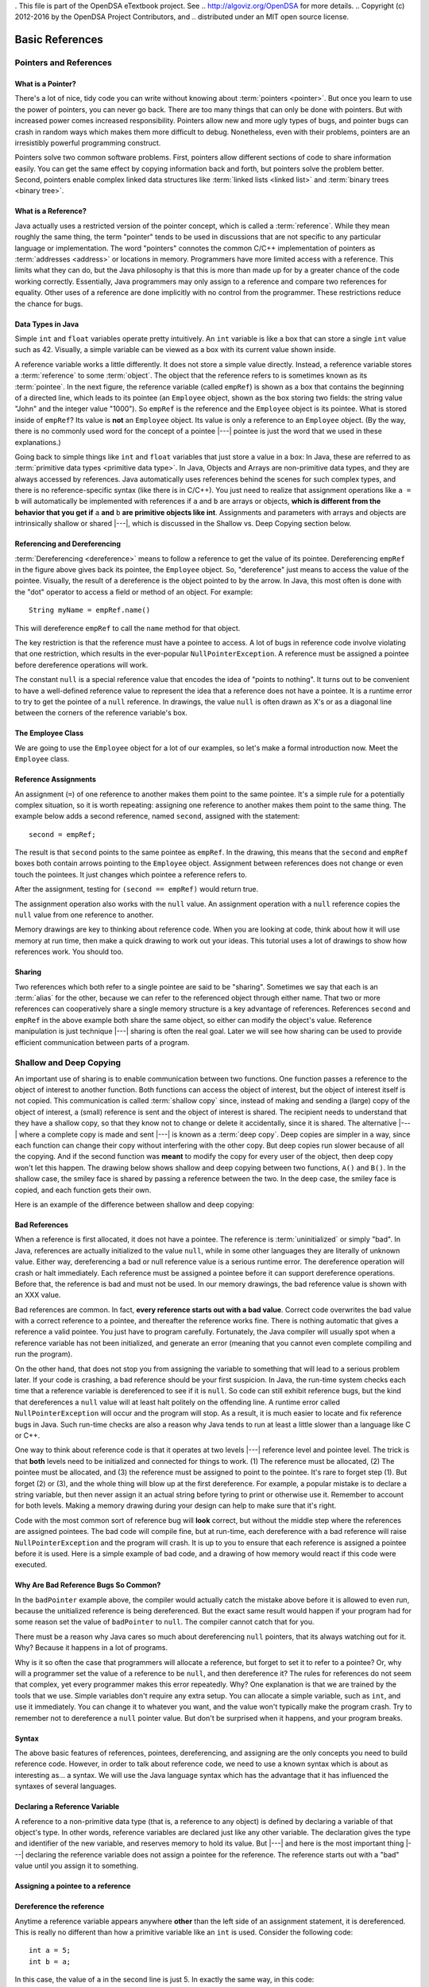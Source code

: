 . This file is part of the OpenDSA eTextbook project. See
.. http://algoviz.org/OpenDSA for more details.
.. Copyright (c) 2012-2016 by the OpenDSA Project Contributors, and
.. distributed under an MIT open source license.

.. avmetadata::
   :author: Nick Parlante, Cliff Shaffer, Sally Hamouda, Mostafa Mohammed, and Sushma Mandava
   :requires:
   :satisfies: Pointer intro
   :topic: Pointers

.. odsalink:: AV/Pointers/num42CON.css
.. odsalink:: AV/Pointers/employeeEmpRefCON.css
.. odsalink:: AV/Pointers/empRefnullCON.css
.. odsalink:: AV/Pointers/empRefsecondCON.css
.. odsalink:: AV/Pointers/shallowdeepCON.css
.. odsalink:: AV/Pointers/empPtrxxxCON.css
.. odsalink:: AV/Pointers/employeePtr2CON.css
.. odsalink:: AV/Pointers/examplePointerCodeCON.css
.. odsalink:: AV/Pointers/badPointerPowCON.css
.. odsalink:: AV/Pointers/memoryModelCON.css


Basic References
================

Pointers and References
-----------------------

What is a Pointer?
~~~~~~~~~~~~~~~~~~

There's a lot of nice, tidy code you can write without knowing about
:term:`pointers <pointer>`.
But once you learn to use the power of pointers, you can never go
back.
There are too many things that can only be done with pointers.
But with increased power comes increased responsibility.
Pointers allow new and more ugly types of bugs, and pointer bugs can
crash in random ways which makes them more difficult to debug.
Nonetheless, even with their problems, pointers are an irresistibly
powerful programming construct.

Pointers solve two common software problems.
First, pointers allow different sections of code to share information
easily.
You can get the same effect by copying information back and forth, but
pointers solve the problem better.
Second, pointers enable complex linked data structures like
:term:`linked lists <linked list>` and
:term:`binary trees <binary tree>`.


What is a Reference?
~~~~~~~~~~~~~~~~~~~~

Java actually uses a restricted version of the pointer concept,
which is called a :term:`reference`.
While they mean roughly the same thing, the term "pointer" tends to be
used in discussions that are not specific to any particular language
or implementation.
The word "pointers" connotes the common C/C++ implementation of
pointers as :term:`addresses <address>` or locations in memory.
Programmers have more limited access with a reference.
This limits what they can do, but the Java philosophy is that this is
more than made up for by a greater chance of the code working correctly.
Essentially, Java programmers may only assign to a reference and
compare two references for equality.
Other uses of a reference are done implicitly with no control from the
programmer.
These restrictions reduce the chance for bugs.


Data Types in Java
~~~~~~~~~~~~~~~~~~

Simple ``int`` and ``float`` variables operate pretty intuitively.
An ``int`` variable is like a box that can store a single ``int``
value such as 42.
Visually, a simple variable can be viewed as a box with its current
value shown inside.

.. _num42Fig:

.. inlineav:: num42CON dgm
   :align: center

A reference variable works a little differently.
It does not store a simple value directly.
Instead, a reference variable stores a :term:`reference` to some
:term:`object`.
The object that the reference refers to is sometimes known as its
:term:`pointee`.
In the next figure, the reference variable (called ``empRef``) is
shown as a box that contains the beginning of a directed line, which
leads to its pointee (an ``Employee`` object, shown as the box storing
two fields: the string value "John" and the integer value "1000").
So ``empRef`` is the reference and the ``Employee`` object is its
pointee.
What is stored inside of ``empRef``?
Its value is **not** an ``Employee`` object.
Its value is only a reference to an ``Employee`` object.
(By the way, there is no commonly used word for the concept of a
pointee |---| pointee is just the word that we used in these
explanations.)

.. inlineav:: employeeEmpRefCON dgm
   :align: center

Going back to simple things like ``int`` and ``float`` variables that
just store a value in a box:
In Java, these are referred to as
:term:`primitive data types <primitive data type>`.
In Java, Objects and Arrays are non-primitive data types,
and they are always accessed by references.
Java automatically uses references behind the scenes for such complex
types, and there is no reference-specific syntax (like there is in C/C++).
You just need to realize that assignment operations like
``a = b`` will automatically be implemented with references if ``a`` and
``b`` are arrays or objects,
**which is different from the behavior that you get if** ``a`` **and**
``b`` **are primitive objects like int**.
Assignments and parameters with arrays and objects are intrinsically
shallow or shared |---|, which is discussed in the Shallow vs. Deep
Copying section below.


Referencing and Dereferencing
~~~~~~~~~~~~~~~~~~~~~~~~~~~~~

:term:`Dereferencing <dereference>` means to follow a reference to get
the value of its pointee.
Dereferencing ``empRef`` in the figure above gives back its pointee, the
``Employee`` object.
So, "dereference" just means to access the value of the pointee.
Visually, the result of a dereference is the object pointed to by the
arrow.
In Java, this most often is done with the "dot" operator to access a
field or method of an object.
For example::

   String myName = empRef.name()

This will dereference ``empRef`` to call the ``name`` method for that
object.

The key restriction is that the reference must have a pointee to access.
A lot of bugs in reference code involve violating that one
restriction, which results in the ever-popular ``NullPointerException``.
A reference must be assigned a pointee before dereference operations
will work.

The constant ``null`` is a special reference value that encodes the
idea of "points to nothing".
It turns out to be convenient to have a well-defined reference value
to represent the idea that a reference does not have a pointee.
It is a runtime error to try to get the pointee of a ``null``
reference.
In drawings, the value ``null`` is often drawn as X's or as a diagonal
line between the corners of the reference variable's box.

.. _numptrnullFig:

.. inlineav:: empRefnullCON dgm
   :align: center


The Employee Class
~~~~~~~~~~~~~~~~~~

We are going to use the ``Employee`` object for a lot of our examples,
so let's make a formal introduction now.
Meet the ``Employee`` class.

.. codeinclude:: Pointers/PointerExample
   :tag: EmployeeClass


Reference Assignments
~~~~~~~~~~~~~~~~~~~~~

An assignment (``=``) of one reference to another makes them point to
the same pointee.
It's a simple rule for a potentially complex situation, so it is worth
repeating: assigning one reference to another makes them point to the
same thing.
The example below adds a second reference, named ``second``, assigned
with the statement::

   second = empRef;

The result is that ``second`` points to the same pointee as
``empRef``.
In the drawing, this means that the ``second`` and ``empRef`` boxes
both contain arrows pointing to the ``Employee`` object.
Assignment between references does not change or even touch the
pointees.
It just changes which pointee a reference refers to.

.. _numptrsecondlFig:

.. inlineav:: empRefsecondCON dgm
   :align: center

After the assignment, testing for ``(second == empRef)`` would return
true.

The assignment operation also works with the ``null`` value.
An assignment operation with a ``null`` reference copies the ``null``
value from one reference to another.

Memory drawings are key to thinking about reference code.
When you are looking at code, think about how it will use memory at
run time, then make a quick drawing to work out your ideas.
This tutorial uses a lot of drawings to show how references work.
You should too.


Sharing
~~~~~~~

Two references which both refer to a single pointee are said to be
"sharing".
Sometimes we say that each is an :term:`alias` for the other, because
we can refer to the referenced object through either name.
That two or more references can cooperatively share a single memory
structure is a key advantage of references.
References ``second`` and ``empRef`` in the above example both share
the same object, so either can modify the object's value.
Reference manipulation is just technique |---| sharing is often the
real goal.
Later we will see how sharing can be used to provide efficient
communication between parts of a program.

.. avembed:: Exercises/Pointers/PointerEX1PRO.html ka


Shallow and Deep Copying
------------------------

An important use of sharing is to enable communication between two
functions.
One function passes a reference to the object of interest to another
function.
Both functions can access the object of interest, but the object of
interest itself is not copied.
This communication is called :term:`shallow copy` since, instead of
making and sending a (large) copy of the object of interest, a (small)
reference is sent and the object of interest is shared.
The recipient needs to understand that they have a shallow copy,
so that they know not to change or delete it accidentally,
since it is shared.
The alternative |---| where a complete copy is made and sent |---| is
known as a :term:`deep copy`.
Deep copies are simpler in a way, since each function can change their
copy without interfering with the other copy.
But deep copies run slower because of all the copying.
And if the second function was **meant** to modify the copy for every
user of the object, then deep copy won't let this happen.
The drawing below shows shallow and deep copying between two functions,
``A()`` and ``B()``.
In the shallow case, the smiley face is shared by passing a reference
between the two.
In the deep case, the smiley face is copied, and each function gets
their own.

.. _shallowdeepFig:

.. inlineav:: shallowdeepCON dgm
   :align: center

Here is an example of the difference between shallow and deep copying:

.. codeinclude:: Pointers/shallowCopy
   :tag: shallow

.. avembed:: Exercises/Pointers/PointerEX2PRO.html ka

             
Bad References
~~~~~~~~~~~~~~

When a reference is first allocated, it does not have a pointee.
The reference is :term:`uninitialized` or simply "bad".
In Java, references are actually initialized to the value ``null``,
while in some other languages they are literally of unknown value.
Either way, dereferencing a bad or null reference value is a serious
runtime error.
The dereference operation will crash or halt immediately.
Each reference must be assigned a pointee before it can support
dereference operations.
Before that, the reference is bad and must not be used.
In our memory drawings, the bad reference value is shown with an XXX
value.

.. _numptrxxxFig:

.. inlineav:: empPtrxxxCON dgm
   :align: center

Bad references are common.
In fact,  **every reference starts out with a bad value**.
Correct code overwrites the bad value with a correct reference to a
pointee, and thereafter the reference works fine.
There is nothing automatic that gives a reference a valid pointee.
You just have to program carefully.
Fortunately, the Java compiler will usually spot when a reference
variable has not been initialized, and generate an error (meaning
that you cannot even complete compiling and run the program).

On the other hand, that does not stop you from assigning the variable
to something that will lead to a serious problem later.
If your code is crashing, a bad reference should be your first
suspicion.
In Java, the run-time system checks each time that a reference
variable is dereferenced to see if it is ``null``.
So code can still exhibit reference bugs, but the kind that
dereferences a ``null`` value will at least halt politely on the
offending line.
A runtime error called ``NullPointerException`` will occur and
the program will stop.
As a result, it is much easier to locate and fix reference bugs in
Java.
Such run-time checks are also a reason why Java tends to run at least
a little slower than a language like C or C++.

One way to think about reference code is that it operates at two
levels |---| reference level and pointee level.
The trick is that **both** levels need to be initialized and connected
for things to work.
(1) The reference must be allocated,
(2) The pointee must be allocated, and (3) the reference must be
assigned to point to the pointee.
It's rare to forget step (1).
But forget (2) or (3), and the whole thing will blow up at the first
dereference.
For example, a popular mistake is to declare a string variable,
but then never assign it an actual string before tyring to print or
otherwise use it.
Remember to account for both levels.
Making a memory drawing during your design can help to make sure that
it's right.

Code with the most common sort of reference bug will **look** correct,
but without the middle step where the references
are assigned pointees.
The bad code will compile fine, but at run-time, each dereference with
a bad reference will raise ``NullPointerException`` and the program
will crash.
It is up to you to ensure that each reference is assigned a pointee
before it is used.
Here is a simple example of bad code, and a
drawing of how memory would react if this code were executed.

.. codeinclude:: Pointers/badPointers
   :tag: badPointers

.. inlineav:: badPointerPowCON dgm
   :align: center

Why Are Bad Reference Bugs So Common?
~~~~~~~~~~~~~~~~~~~~~~~~~~~~~~~~~~~~~

In the ``badPointer`` example above,
the compiler would actually catch the mistake above before it is
allowed to even run, because the unitialized reference is being
dereferenced.
But the exact same result would happen if your program had for some
reason set the value of ``badPointer`` to ``null``.
The compiler cannot catch that for you.

There must be a reason why Java cares so much about dereferencing
``null`` pointers, that its always watching out for it. Why?
Because it happens in a lot of programs.

Why is it so often the case that programmers will allocate a
reference, but forget to set it to refer to a pointee?
Or, why will a programmer set the value of a reference to be ``null``,
and then dereference it?
The rules for references do not seem that complex, yet every
programmer makes this error repeatedly. Why?
One explanation is that we are trained by the tools that we use.
Simple variables don't require any extra setup.
You can allocate a simple variable, such as ``int``, and use it
immediately.
You can change it to whatever you want, and the value won't typically
make the program crash.
Try to remember not to dereference a ``null`` pointer value.
But don't be surprised when it happens, and your program breaks.


Syntax
~~~~~~

The above basic features of references, pointees, dereferencing, and
assigning are the only concepts you need to build reference code.
However, in order to talk about reference code, we need to use a known
syntax which is about as interesting as... a syntax.
We will use the Java language syntax which has the advantage that it
has influenced the syntaxes of several languages.


Declaring a Reference Variable
~~~~~~~~~~~~~~~~~~~~~~~~~~~~~~

A reference to a non-primitive data type (that is, a reference to any
object) is defined by declaring a variable of that object's type.
In other words, reference variables are declared just like any other
variable.
The declaration gives the type and identifier of the new variable, and
reserves memory to hold its value.
But |---| and here is the most important thing |---| declaring the
reference variable  does not assign a pointee for the reference.
The reference starts out with a "bad" value until you assign it to something.

.. codeinclude:: Pointers/PointerExample
   :tag: PointerVariables


Assigning a pointee to a reference
~~~~~~~~~~~~~~~~~~~~~~~~~~~~~~~~~~

.. inlineav:: employeePtr2CON ss
   :output: show


Dereference the reference
~~~~~~~~~~~~~~~~~~~~~~~~~

Anytime a reference variable appears anywhere **other** than the left
side of an assignment statement, it is
dereferenced.
This is really no different than how a primitive variable like an
``int`` is used.
Consider the following code::

   int a = 5;
   int b = a;

In this case, the value of ``a`` in the second line is just 5.
In exactly the same way, in this code::

   Employee empPtr = johnRef;

the value of ``johnRef`` is simply the location of the object that it
is referencing.
This is why ``empPtr`` ends up pointing to that same object.
Of course, whenever you dereference any reference variable, it had
better have a pointee.
Otherwise, you get a runtime error of type ``NullPointerException``.


Example Reference Code
~~~~~~~~~~~~~~~~~~~~~~

.. inlineav:: examplePointerCodeCON ss
   :output: show


Reference Rules Summary
~~~~~~~~~~~~~~~~~~~~~~~

No matter how complex a reference structure gets, the list of rules
remains short.

* A reference variable stores a reference to its pointee.
  The pointee, in turn, stores something useful.

* The dereference operation on a reference accesses its pointee.
  A reference may only be dereferenced after it has been assigned to
  refer to a pointee.
  Most reference bugs involve violating this one rule.

* Allocating a reference does not automatically assign it to refer to
  a pointee.
  Assigning the reference to refer to a specific pointee is a separate
  operation.
  This is easy to forget.

* Assignment between two references makes them refer to the same
  pointee, which allows ``object sharing``.


Java References vs Pointers
~~~~~~~~~~~~~~~~~~~~~~~~~~~

Java references have two main features that distinguishes them from
the less restrictive pointers in a language like C or C++.

#. Fewer bugs.
   Because the language implements the reference manipulation
   accurately and automatically, the most common reference bug are no
   longer possible. Yay!
   Also, the Java runtime system checks each reference value every time
   it is used, so dereferencing a ``null`` reference is caught
   immediately on the line where it occurs.
   This is in contrast to a language like C++, where dereferencing a
   value of ``null`` might not make the program crash until later.
   This can make a programmer much more productive to know
   exactly where the problem occurred.

#. Slower. Because the language takes responsibility for implementing
   so much reference machinery at runtime, and does so much extra
   runtime checking, Java code runs slower than
   other languages like C and C++.
   But the appeal of increased programmer efficiency and fewer bugs
   makes the slowness worthwhile for many applications.


How Are References Implemented In The Machine?
~~~~~~~~~~~~~~~~~~~~~~~~~~~~~~~~~~~~~~~~~~~~~~

How are references implemented?
The short explanation is that every area of memory in the machine has
a numeric address like 1000 or 20452.
You can think of memory as a big array, and each position in memory
has an index which is its memory address.
A reference to an area of memory is really just an integer which is
storing the address of that area of memory.

.. inlineav:: memoryModelCON dgm
   :align: center

In the picture above, we assume that Java decides to place the new
Employee object starting at memory location 2000.
So the reference variable just stores a value of 2000.
If we looked closely at the computer's memory then we could see
exactly how the ``Employee`` object is layed out in the bytes in
memory (beginning at 2000).
But we don't show it in this picture because the internal details for
how the ``Employee`` object is implemented are more complicated than
we need to care about right now.
(But you should go ahead and look this up if you really want to know.
You will learn a lot.)

A dereference operation looks at the address of the reference
variable, and goes to that position in memory to retrieve the pointee
stored there.
An assignment of one reference variable to another just copies the
numeric memory location.
This is exactly like what happens when making an assignment between
two ``int`` variables:
The value is simply copied from one to the other.
The value of ``null`` is always a special value that Java will never
use as the location of any legal pointee.
A bad reference is really just a reference which contains a ``null``
value.
Java's runtime environment is constantly watching for a dereference of
a reference variable with a ``null`` value, so it can catch it right
away if that happens.

.. odsascript:: AV/Pointers/num42CON.js
.. odsascript:: AV/Pointers/employeeEmpRefCON.js
.. odsascript:: AV/Pointers/empRefnullCON.js
.. odsascript:: AV/Pointers/empRefsecondCON.js
.. odsascript:: AV/Pointers/shallowdeepCON.js
.. odsascript:: AV/Pointers/empPtrxxxCON.js
.. odsascript:: AV/Pointers/employeePtr2CON.js
.. odsascript:: AV/Pointers/examplePointerCodeCON.js
.. odsascript:: AV/Pointers/badPointerPowCON.js
.. odsascript:: AV/Pointers/memoryModelCON.js
